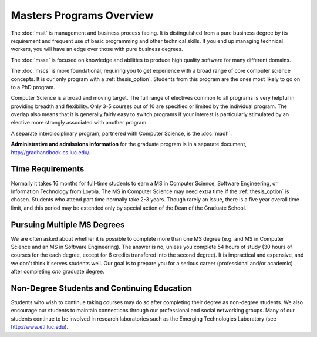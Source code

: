Masters Programs Overview
======================================

The :doc:`msit` is 
management and business process facing.  
It is distinguished from a pure business degree by its requirement and 
frequent use of basic programming and other technical skills.  
If you end up managing technical workers, 
you will have an edge over those with pure business degrees.

The :doc:`msse` 
is focused on knowledge and abilities to produce 
high quality software for many different domains.

The :doc:`mscs` is more foundational, 
requiring you to get experience with a broad range of core 
computer science concepts.  It is our only program with a :ref:`thesis_option`.  
Students from this program are the ones most likely to go on to a PhD program.

Computer Science is a broad and moving target. 
The full range of electives common to all programs is very helpful 
in providing breadth and flexibility. 
Only 3-5 courses out of 10 are specified or limited by the individual program. 
The overlap also means that it is generally fairly easy to switch programs 
if your interest is particularly stimulated by an elective more strongly 
associated with another program.

A separate interdisciplinary program, partnered with Computer Science, is
the :doc:`madh`.

**Administrative and admissions information** for the graduate program is in a
separate document,
http://gradhandbook.cs.luc.edu/.

.. index:: time for program

Time Requirements
~~~~~~~~~~~~~~~~~~~~~~~~~~~~~~~~~

Normally it takes 16 months for full-time students to earn a 
MS in Computer Science, Software Engineering, or Information Technology from Loyola. 
The MS in Computer Science 
may need extra time **if** the :ref:`thesis_option` is chosen.
Students who attend part time normally take 2-3 years. Though rarely an issue,
there is 
a five year overall time limit,
and
this period may be extended only by special action of the Dean of the Graduate School.


.. index:: multiple MS degrees

Pursuing Multiple MS Degrees
~~~~~~~~~~~~~~~~~~~~~~~~~~~~~~~

We are often asked about whether it is possible to complete more than one MS degree 
(e.g. and MS in Computer Science and an MS in Software Engineering). 
The answer is no, unless you complete 54 hours of study (30 hours of courses for
the each degree, except for 6 credits transfered into the second degree). 
It is impractical and expensive, and we don't think it serves students well. 
Our goal is to prepare you
for a serious career (professional and/or academic) 
after completing *one* graduate degree.

.. index:: non-degree students
   continuing education

Non-Degree Students and Continuing Education
~~~~~~~~~~~~~~~~~~~~~~~~~~~~~~~~~~~~~~~~~~~~~~

Students who wish to continue taking courses may do so after completing their degree 
as non-degree students. We also
encourage our students to maintain connections through our professional 
and social networking groups. Many of our
students continue to be involved in research laboratories such as the 
Emerging Technologies Laboratory
(see http://www.etl.luc.edu).

